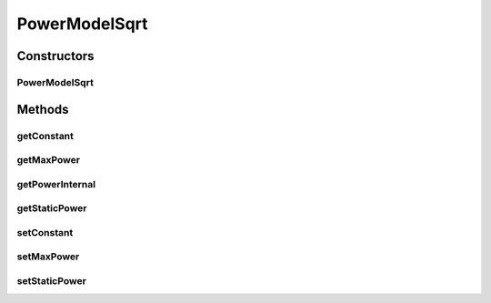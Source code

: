 PowerModelSqrt
==============

.. java:package:: org.cloudbus.cloudsim.power.models
   :noindex:

.. java:type:: public class PowerModelSqrt extends PowerModelAbstract

   Implements a power model where the power consumption is the square root of the resource usage.

   If you are using any algorithms, policies or workload included in the power package please cite the following paper:

   ..

   * \ `Anton Beloglazov, and Rajkumar Buyya, "Optimal Online Deterministic Algorithms and Adaptive Heuristics for Energy and Performance Efficient Dynamic Consolidation of Virtual Machines in Cloud Data Centers", Concurrency and Computation: Practice and Experience (CCPE), Volume 24, Issue 13, Pages: 1397-1420, John Wiley & Sons, Ltd, New York, USA, 2012 <http://dx.doi.org/10.1002/cpe.1867>`_\

   :author: Anton Beloglazov

Constructors
------------
PowerModelSqrt
^^^^^^^^^^^^^^

.. java:constructor:: public PowerModelSqrt(double maxPower, double staticPowerPercent)
   :outertype: PowerModelSqrt

   Instantiates a new power model sqrt.

   :param maxPower: the max power
   :param staticPowerPercent: the static power percent

Methods
-------
getConstant
^^^^^^^^^^^

.. java:method:: protected double getConstant()
   :outertype: PowerModelSqrt

   Gets the constant.

   :return: the constant

getMaxPower
^^^^^^^^^^^

.. java:method:: protected double getMaxPower()
   :outertype: PowerModelSqrt

   Gets the max power.

   :return: the max power

getPowerInternal
^^^^^^^^^^^^^^^^

.. java:method:: @Override protected double getPowerInternal(double utilization) throws IllegalArgumentException
   :outertype: PowerModelSqrt

getStaticPower
^^^^^^^^^^^^^^

.. java:method:: protected final double getStaticPower()
   :outertype: PowerModelSqrt

   Gets the static power.

   :return: the static power

setConstant
^^^^^^^^^^^

.. java:method:: protected final void setConstant(double constant)
   :outertype: PowerModelSqrt

   Sets the constant.

   :param constant: the new constant

setMaxPower
^^^^^^^^^^^

.. java:method:: protected final void setMaxPower(double maxPower)
   :outertype: PowerModelSqrt

   Sets the max power.

   :param maxPower: the new max power

setStaticPower
^^^^^^^^^^^^^^

.. java:method:: protected final void setStaticPower(double staticPower)
   :outertype: PowerModelSqrt

   Sets the static power.

   :param staticPower: the new static power


